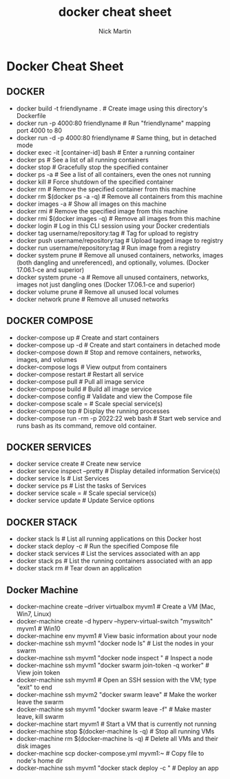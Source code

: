 #+title: docker cheat sheet
#+author: Nick Martin
#+email: nmartin84@gmail.com
#+created: [2021-01-02 13:21]
#+roam_tags: containers

* Docker Cheat Sheet

** DOCKER

- docker build -t friendlyname . # Create image using this directory's
  Dockerfile
- docker run -p 4000:80 friendlyname # Run "friendlyname" mapping port
  4000 to 80
- docker run -d -p 4000:80 friendlyname # Same thing, but in detached
  mode
- docker exec -it [container-id] bash # Enter a running container
- docker ps # See a list of all running containers
- docker stop # Gracefully stop the specified container
- docker ps -a # See a list of all containers, even the ones not running
- docker kill # Force shutdown of the specified container
- docker rm # Remove the specified container from this machine
- docker rm $(docker ps -a -q) # Remove all containers from this machine
- docker images -a # Show all images on this machine
- docker rmi # Remove the specified image from this machine
- docker rmi $(docker images -q) # Remove all images from this machine
- docker login # Log in this CLI session using your Docker credentials
- docker tag username/repository:tag # Tag for upload to registry
- docker push username/repository:tag # Upload tagged image to registry
- docker run username/repository:tag # Run image from a registry
- docker system prune # Remove all unused containers, networks, images
  (both dangling and unreferenced), and optionally, volumes. (Docker
  17.06.1-ce and superior)
- docker system prune -a # Remove all unused containers, networks,
  images not just dangling ones (Docker 17.06.1-ce and superior)
- docker volume prune # Remove all unused local volumes
- docker network prune # Remove all unused networks

** DOCKER COMPOSE

- docker-compose up # Create and start containers
- docker-compose up -d # Create and start containers in detached mode
- docker-compose down # Stop and remove containers, networks, images,
  and volumes
- docker-compose logs # View output from containers
- docker-compose restart # Restart all service
- docker-compose pull # Pull all image service
- docker-compose build # Build all image service
- docker-compose config # Validate and view the Compose file
- docker-compose scale = # Scale special service(s)
- docker-compose top # Display the running processes
- docker-compose run -rm -p 2022:22 web bash # Start web service and
  runs bash as its command, remove old container.

** DOCKER SERVICES

- docker service create # Create new service
- docker service inspect --pretty # Display detailed information
  Service(s)
- docker service ls # List Services
- docker service ps # List the tasks of Services
- docker service scale = # Scale special service(s)
- docker service update # Update Service options

** DOCKER STACK

- docker stack ls # List all running applications on this Docker host
- docker stack deploy -c # Run the specified Compose file
- docker stack services # List the services associated with an app
- docker stack ps # List the running containers associated with an app
- docker stack rm # Tear down an application

** Docker Machine

- docker-machine create --driver virtualbox myvm1 # Create a VM (Mac,
  Win7, Linux)
- docker-machine create -d hyperv --hyperv-virtual-switch "myswitch"
  myvm1 # Win10
- docker-machine env myvm1 # View basic information about your node
- docker-machine ssh myvm1 "docker node ls" # List the nodes in your
  swarm
- docker-machine ssh myvm1 "docker node inspect " # Inspect a node
- docker-machine ssh myvm1 "docker swarm join-token -q worker" # View
  join token
- docker-machine ssh myvm1 # Open an SSH session with the VM; type
  "exit" to end
- docker-machine ssh myvm2 "docker swarm leave" # Make the worker leave
  the swarm
- docker-machine ssh myvm1 "docker swarm leave -f" # Make master leave,
  kill swarm
- docker-machine start myvm1 # Start a VM that is currently not running
- docker-machine stop $(docker-machine ls -q) # Stop all running VMs
- docker-machine rm $(docker-machine ls -q) # Delete all VMs and their
  disk images
- docker-machine scp docker-compose.yml myvm1:~ # Copy file to node's
  home dir
- docker-machine ssh myvm1 "docker stack deploy -c " # Deploy an app
